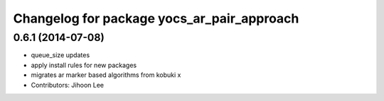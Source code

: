 ^^^^^^^^^^^^^^^^^^^^^^^^^^^^^^^^^^^^^^^^^^^
Changelog for package yocs_ar_pair_approach
^^^^^^^^^^^^^^^^^^^^^^^^^^^^^^^^^^^^^^^^^^^

0.6.1 (2014-07-08)
------------------
* queue_size updates
* apply install rules for new packages
* migrates ar marker based algorithms from kobuki x
* Contributors: Jihoon Lee
